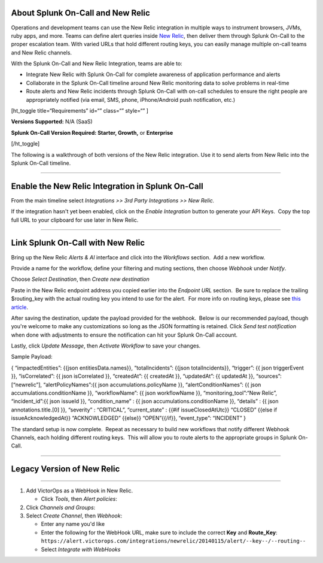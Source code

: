 About Splunk On-Call and New Relic
----------------------------------

Operations and development teams can use the New Relic integration in
multiple ways to instrument browsers, JVMs, ruby apps, and more. Teams
can define alert queries inside `New Relic <https://newrelic.com/>`__,
then deliver them through Splunk On-Call to the proper escalation team.
With varied URLs that hold different routing keys, you can easily manage
multiple on-call teams and New Relic channels.

With the Splunk On-Call and New Relic Integration, teams are able to:

-  Integrate New Relic with Splunk On-Call for complete awareness of
   application performance and alerts
-  Collaborate in the Splunk On-Call timeline around New Relic
   monitoring data to solve problems in real-time
-  Route alerts and New Relic incidents through Splunk On-Call with
   on-call schedules to ensure the right people are appropriately
   notified (via email, SMS, phone, iPhone/Android push notification,
   etc.)

[ht_toggle title=“Requirements” id=“” class=“” style=“” ]

**Versions Supported:** N/A (SaaS)

**Splunk On-Call Version Required: Starter, Growth,** or **Enterprise**

[/ht_toggle]

 

The following is a walkthrough of both versions of the New Relic
integration. Use it to send alerts from New Relic into the Splunk
On-Call timeline.

--------------

Enable the New Relic Integration in Splunk On-Call
--------------------------------------------------

From the main timeline select *Integrations >> 3rd Party Integrations >>
New Relic.*

|image1|\ If the integration hasn't yet been enabled, click on
the *Enable Integration* button to generate your API Keys.  Copy the top
full URL to your clipboard for use later in New Relic.

.. image:: images/New-Relic-2-1-scaled.jpg

--------------

Link Splunk On-Call with New Relic
----------------------------------

Bring up the New Relic *Alerts & AI* interface and click into
the *Workflows* section.  Add a new workflow.

.. image:: images/New-Relic-1-scaled.jpg

Provide a name for the workflow, define your filtering and muting
sections, then choose *Webhook* under *Notify*.

.. image:: images/New-Relic-2.jpg

Choose *Select Destination*, then *Create new destination*

.. image:: images/New-Relic-3-scaled.jpg

Paste in the New Relic endpoint address you copied earlier into the
*Endpoint URL* section.  Be sure to replace the trailing $routing_key
with the actual routing key you intend to use for the alert.  For more
info on routing keys, please see `this
article <https://help.victorops.com/knowledge-base/routing-keys/>`__.

.. image:: images/New-Relic-3-1.jpg

After saving the destination, update the payload provided for the
webhook.  Below is our recommended payload, though you're welcome to
make any customizations so long as the JSON formatting is retained. 
Click *Send test notification* when done with adjustments to ensure the
notification can hit your Splunk On-Call account.

|image2|\ Lastly, click *Update Message*, then *Activate Workflow* to
save your changes.

Sample Payload:

{ “impactedEntities”: {{json entitiesData.names}}, “totalIncidents”:
{{json totalIncidents}}, “trigger”: {{ json triggerEvent }},
“isCorrelated”: {{ json isCorrelated }}, “createdAt”: {{ createdAt }},
“updatedAt”: {{ updatedAt }}, “sources”: [“newrelic”],
“alertPolicyNames”:{{ json accumulations.policyName }},
“alertConditionNames”: {{ json accumulations.conditionName }},
“workflowName”: {{ json workflowName }}, “monitoring_tool”:“New Relic”,
“incident_id”:{{ json issueId }}, “condition_name” : {{ json
accumulations.conditionName }}, “details” : {{ json
annotations.title.[0] }}, “severity” : “CRITICAL”, “current_state” :
{{#if issueClosedAtUtc}} “CLOSED” {{else if issueAcknowledgedAt}}
“ACKNOWLEDGED” {{else}} “OPEN”{{/if}}, “event_type”: “INCIDENT” }

The standard setup is now complete.  Repeat as necessary to build new
workflows that notify different Webhook Channels, each holding different
routing keys.  This will allow you to route alerts to the appropriate
groups in Splunk On-Call.

--------------

Legacy Version of New Relic
---------------------------

--------------

.. raw:: html

   <iframe src="//www.youtube.com/embed/NE2oeVSxEZI?wmode=opaque" width="666" height="500" frameborder="0" scrolling="auto" allowfullscreen="allowfullscreen">

.. raw:: html

   </iframe>

 

1. Add VictorOps as a WebHook in New Relic.

   -  Click *Tools*, then *Alert policies*: |newrelic9|

2. Click *Channels and Groups*: |newrelic10|
3. Select *Create Channel*, then *Webhook*: |newrelic11| |newrelic12|

   -  Enter any name you'd like
   -  Enter the following for the WebHook URL, make sure to include the
      correct **Key** and **Route_Key**:
      ``https://alert.victorops.com/integrations/newrelic/20140115/alert/--key--/--routing--``
   -  Select *Integrate with WebHooks* |newrelic13|

.. |image1| image:: images/New-Relic-1-1-scaled.jpg
.. |image2| image:: images/Cursor_and_Applied_Intelligence___Edit_channel___Alerts___AI___Workflow_Builder___Alerts___AI___Workflows___New_Relic_One.jpg
.. |newrelic9| image:: images/newrelic9.png
.. |newrelic10| image:: images/newrelic10.png
.. |newrelic11| image:: images/newrelic11.png
.. |newrelic12| image:: images/newrelic12.png
.. |newrelic13| image:: images/newrelic13.png
